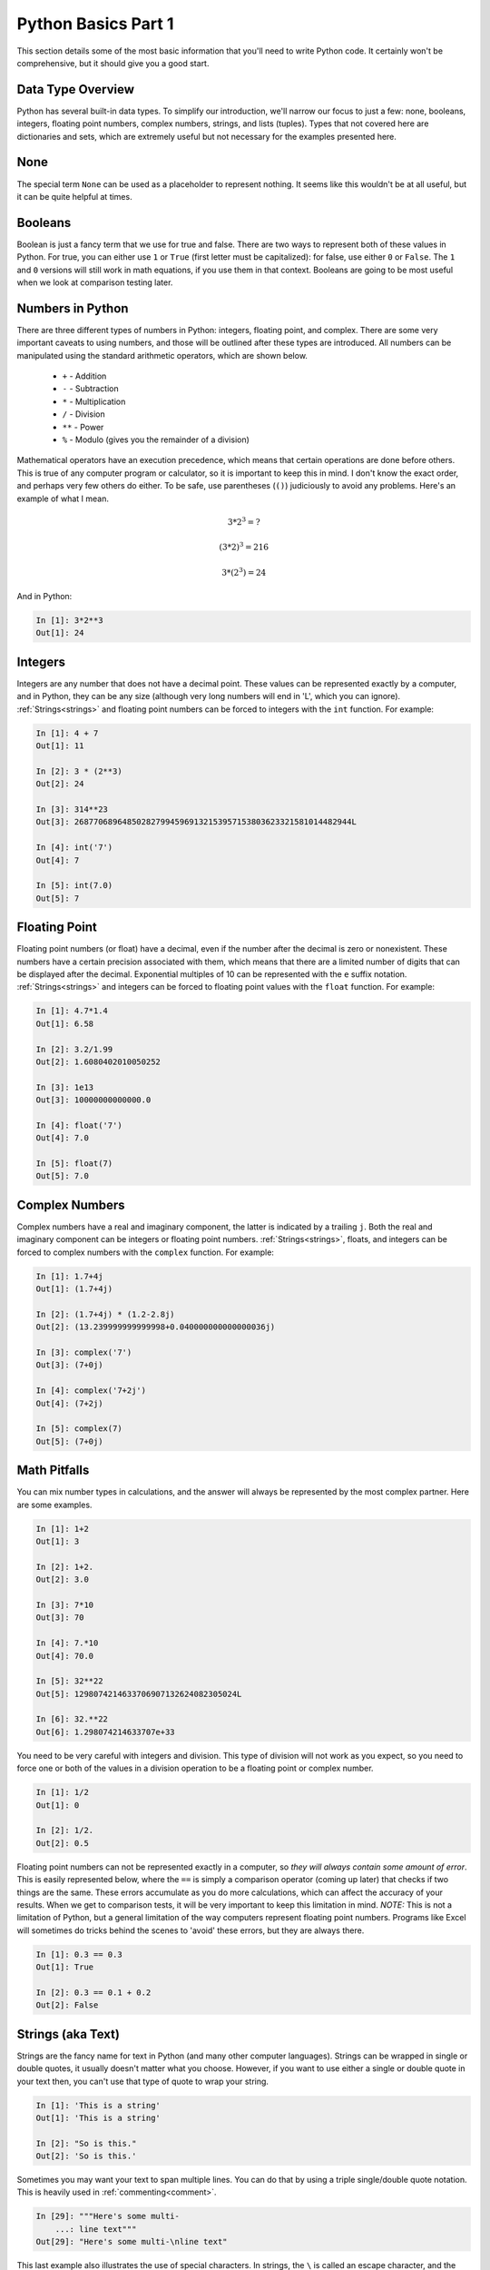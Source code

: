 Python Basics Part 1
====================

This section details some of the most basic information that you'll need to
write Python code. It certainly won't be comprehensive, but it should give you
a good start.

Data Type Overview
------------------

Python has several built-in data types. To simplify our introduction, we'll
narrow our focus to just a few: none, booleans, integers, floating point
numbers, complex numbers, strings, and lists (tuples). Types that not covered
here are dictionaries and sets, which are extremely useful but not necessary
for the examples presented here.

None
----

The special term ``None`` can be used as a placeholder to represent nothing.
It seems like this wouldn't be at all useful, but it can be quite helpful at
times.

Booleans
--------

Boolean is just a fancy term that we use for true and false. There are two
ways to represent both of these values in Python. For true, you can either use
``1`` or ``True`` (first letter must be capitalized): for false, use either
``0`` or ``False``. The ``1`` and ``0`` versions will still work in math
equations, if you use them in that context. Booleans are going to be most
useful when we look at comparison testing later.

Numbers in Python
-----------------

There are three different types of numbers in Python: integers, floating
point, and complex. There are some very important caveats to using numbers,
and those will be outlined after these types are introduced. All numbers can
be manipulated using the standard arithmetic operators, which are shown
below.

    * ``+`` - Addition
    
    * ``-`` - Subtraction

    * ``*`` - Multiplication

    * ``/`` - Division 

    * ``**`` - Power

    * ``%`` - Modulo (gives you the remainder of a division)

Mathematical operators have an execution precedence, which means that certain
operations are done before others. This is true of any computer program or
calculator, so it is important to keep this in mind. I don't know the exact
order, and perhaps very few others do either. To be safe, use parentheses
(``()``) judiciously to avoid any problems. Here's an example of what I mean.

.. math::

    3 * 2^{3} = ?

    (3 * 2)^{3} = 216

    3 * (2^{3}) = 24

And in Python:

.. code-block:: ipython

    In [1]: 3*2**3
    Out[1]: 24
    
Integers
--------

Integers are any number that does not have a decimal point. These values can
be represented exactly by a computer, and in Python, they can be any size
(although very long numbers will end in 'L', which you can ignore).
:ref:`Strings<strings>` and floating point numbers can be forced to integers
with the ``int`` function. For example:

.. code-block:: ipython

    In [1]: 4 + 7
    Out[1]: 11
    
    In [2]: 3 * (2**3)
    Out[2]: 24
    
    In [3]: 314**23
    Out[3]: 2687706896485028279945969132153957153803623321581014482944L

    In [4]: int('7')
    Out[4]: 7
    
    In [5]: int(7.0)
    Out[5]: 7
    
    
Floating Point
--------------

Floating point numbers (or float) have a decimal, even if the number after the
decimal is zero or nonexistent. These numbers have a certain precision
associated with them, which means that there are a limited number of digits
that can be displayed after the decimal. Exponential multiples of 10 can be
represented with the ``e`` suffix notation. :ref:`Strings<strings>` and
integers can be forced to floating point values with the ``float`` function.
For example:

.. code-block:: ipython

    In [1]: 4.7*1.4
    Out[1]: 6.58
    
    In [2]: 3.2/1.99
    Out[2]: 1.6080402010050252

    In [3]: 1e13
    Out[3]: 10000000000000.0

    In [4]: float('7')
    Out[4]: 7.0
    
    In [5]: float(7)
    Out[5]: 7.0

Complex Numbers
---------------

Complex numbers have a real and imaginary component, the latter is indicated
by a trailing ``j``. Both the real and imaginary component can be integers or
floating point numbers. :ref:`Strings<strings>`, floats, and integers 
can be forced to complex numbers with the ``complex`` function. For example:

.. code-block:: ipython

    In [1]: 1.7+4j
    Out[1]: (1.7+4j)
    
    In [2]: (1.7+4j) * (1.2-2.8j)
    Out[2]: (13.239999999999998+0.040000000000000036j)

    In [3]: complex('7')
    Out[3]: (7+0j)
    
    In [4]: complex('7+2j')
    Out[4]: (7+2j)
    
    In [5]: complex(7)
    Out[5]: (7+0j)

Math Pitfalls
-------------

You can mix number types in calculations, and the answer will always be
represented by the most complex partner. Here are some examples.

.. code-block:: ipython

    In [1]: 1+2
    Out[1]: 3
    
    In [2]: 1+2.
    Out[2]: 3.0
    
    In [3]: 7*10
    Out[3]: 70
    
    In [4]: 7.*10
    Out[4]: 70.0
    
    In [5]: 32**22
    Out[5]: 1298074214633706907132624082305024L
    
    In [6]: 32.**22
    Out[6]: 1.298074214633707e+33
    
You need to be very careful with integers and division. This type of division
will not work as you expect, so you need to force one or both of the values in
a division operation to be a floating point or complex number.

.. code-block:: ipython

    In [1]: 1/2
    Out[1]: 0
    
    In [2]: 1/2.
    Out[2]: 0.5

Floating point numbers can not be represented exactly in a computer, so *they
will always contain some amount of error*. This is easily represented below,
where the ``==`` is simply a comparison operator (coming up later) that checks
if two things are the same. These errors accumulate as you do more
calculations, which can affect the accuracy of your results. When we get to
comparison tests, it will be very important to keep this limitation in mind.
*NOTE:* This is not a limitation of Python, but a general limitation of the
way computers represent floating point numbers. Programs like Excel will
sometimes do tricks behind the scenes to 'avoid' these errors, but they are
always there.

.. code-block:: ipython

    In [1]: 0.3 == 0.3
    Out[1]: True
    
    In [2]: 0.3 == 0.1 + 0.2
    Out[2]: False

.. _strings:

Strings (aka Text)
------------------

Strings are the fancy name for text in Python (and many other computer
languages). Strings can be wrapped in single or double quotes, it usually
doesn't matter what you choose. However, if you want to use either a single or
double quote in your text then, you can't use that type of quote to wrap your
string.

.. code-block:: ipython

    In [1]: 'This is a string'
    Out[1]: 'This is a string'
    
    In [2]: "So is this."
    Out[2]: 'So is this.'

Sometimes you may want your text to span multiple lines. You can do that by
using a triple single/double quote notation. This is heavily used in
:ref:`commenting<comment>`.

.. code-block:: ipython

    In [29]: """Here's some multi-
        ...: line text"""
    Out[29]: "Here's some multi-\nline text"

This last example also illustrates the use of special characters. In strings,
the ``\`` is called an escape character, and the character directly after will
then be given a special meaning. Below is a listing of some common escaped
special characters.

* ``\\`` -- Just adds a '\\' to your string. This can get really annoying when
  your working with file and folder paths in Windows.

* ``\n`` -- New line. This forces the text to go to the next line. This is the
  most common and preferred way to start a new line of text.

* ``\r`` -- Carriage return. This also forces the text to go to the next line.
  This was commonly used in older Mac OS versions and you will also see it in
  conjunction with the new line character on Windows (e.g. ``\r\n``).

* ``\t`` -- Tab.

There are a couple of other types of special strings: raw and unicode strings.
Raw strings have an 'r' preceding the first quote mark (e.g. ``r'A raw
string'``). Unicode are preceded by a 'u' (e.g. ``u'Unicode'``). The usage of
these is specialized, so I'll leave it up to you to read about them online if
you find that they are needed.

Lists and Tuples
----------------

Lists and tuples are ordered, arbitrary collections of Python objects.  The
difference between a tuple and a list is both in their construction and
something called :ref:`mutability<mutable>`, which will be discussed later.
Lists are wrapped in block brackets, ``[]``, whereas tuples are wrapped in
circle brackets ``()``. If a tuple contains only a single item, then it must
be followed by a comma (see the last two examples below). For most things,
lists are going to be the most common collection type, so use that as your
default container.

.. code-block:: ipython

    In [30]: ['A', 'Simple', 'list']
    Out[30]: ['A', 'Simple', 'list']
    
    In [31]: ('a', 'Simple', 'tuple')
    Out[31]: ('a', 'Simple', 'tuple')
    
    In [32]: [1, 'hello', [1, 2, 3]]
    Out[32]: [1, 'hello', [1, 2, 3]]
    
    In [33]: (1,)
    Out[33]: (1,)
    
    In [34]: (1) 
    Out[34]: 1        
